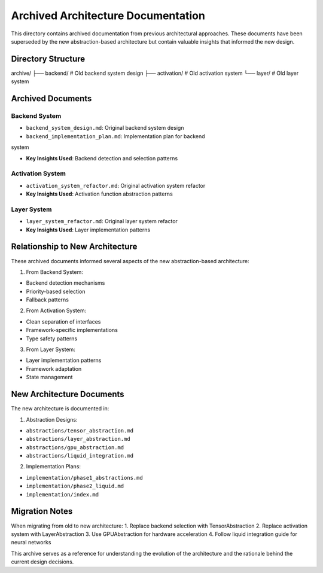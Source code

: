 Archived Architecture Documentation
===================================

This directory contains archived documentation from previous
architectural approaches. These documents have been superseded by the
new abstraction-based architecture but contain valuable insights that
informed the new design.

Directory Structure
-------------------

::

archive/
├── backend/          # Old backend system design
├── activation/       # Old activation system
└── layer/           # Old layer system

Archived Documents
------------------

Backend System
~~~~~~~~~~~~~~

- ``backend_system_design.md``: Original backend system design
- ``backend_implementation_plan.md``: Implementation plan for backend

system

- **Key Insights Used**: Backend detection and selection patterns

Activation System
~~~~~~~~~~~~~~~~~

- ``activation_system_refactor.md``: Original activation system refactor
- **Key Insights Used**: Activation function abstraction patterns

Layer System
~~~~~~~~~~~~

- ``layer_system_refactor.md``: Original layer system refactor
- **Key Insights Used**: Layer implementation patterns

Relationship to New Architecture
--------------------------------

These archived documents informed several aspects of the new
abstraction-based architecture:

1. From Backend System:

- Backend detection mechanisms
- Priority-based selection
- Fallback patterns

2. From Activation System:

- Clean separation of interfaces
- Framework-specific implementations
- Type safety patterns

3. From Layer System:

- Layer implementation patterns
- Framework adaptation
- State management

New Architecture Documents
--------------------------

The new architecture is documented in:

1. Abstraction Designs:

- ``abstractions/tensor_abstraction.md``
- ``abstractions/layer_abstraction.md``
- ``abstractions/gpu_abstraction.md``
- ``abstractions/liquid_integration.md``

2. Implementation Plans:

- ``implementation/phase1_abstractions.md``
- ``implementation/phase2_liquid.md``
- ``implementation/index.md``

Migration Notes
---------------

When migrating from old to new architecture: 1. Replace backend
selection with TensorAbstraction 2. Replace activation system with
LayerAbstraction 3. Use GPUAbstraction for hardware acceleration 4.
Follow liquid integration guide for neural networks

This archive serves as a reference for understanding the evolution of
the architecture and the rationale behind the current design decisions.
